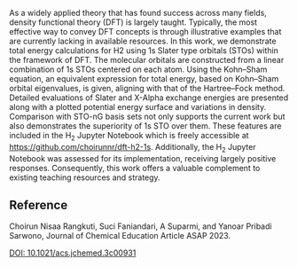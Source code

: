 #+export_file_name: index
# (ss-toggle-markdown-export-on-save)
# date-added:

#+begin_export md
---
title: "Density Functional Calculations on H$_{2}$ Using 1s Slater Type Orbitals"
## https://quarto.org/docs/journals/authors.html
#author:
#  - name: ""
#    affiliations:
#     - name: ""
#license:
#  text: "©2023 American Chemical Society and Division of Chemical Education, Inc."
#license: "CC BY-NC-SA"
#draft: true
#date-modified:
date: 2023-12-07
categories: [article, computational, quantum, python, jupyter]
keywords: physical chemistry teaching, physical chemistry education, teaching resources

image: dft-h2.png
---
<img src="pes.png" width="40%" align="right"/>
#+end_export

As a widely applied theory that has found success across many fields, density functional theory (DFT) is largely taught. Typically, the most effective way to convey DFT concepts is through illustrative examples that are currently lacking in available resources. In this work, we demonstrate total energy calculations for H2 using 1s Slater type orbitals (STOs) within the framework of DFT. The molecular orbitals are constructed from a linear combination of 1s STOs centered on each atom. Using the Kohn–Sham equation, an equivalent expression for total energy, based on Kohn–Sham orbital eigenvalues, is given, aligning with that of the Hartree–Fock method. Detailed evaluations of Slater and X-Alpha exchange energies are presented along with a plotted potential energy surface and variations in density. Comparison with STO-nG basis sets not only supports the current work but also demonstrates the superiority of 1s STO over them. These features are included in the H_{2} Jupyter Notebook which is freely accessible at https://github.com/choirunnr/dft-h2-1s. Additionally, the H_{2} Jupyter Notebook was assessed for its implementation, receiving largely positive responses. Consequently, this work offers a valuable complement to existing teaching resources and strategy.

** Reference

Choirun Nisaa Rangkuti, Suci Faniandari, A Suparmi, and Yanoar Pribadi Sarwono,
Journal of Chemical Education Article ASAP 2023.

[[https://doi.org/10.1021/acs.jchemed.3c00931][DOI: 10.1021/acs.jchemed.3c00931]]


* Local variables :noexport:
# Local Variables:
# eval: (ss-markdown-export-on-save)
# End:

